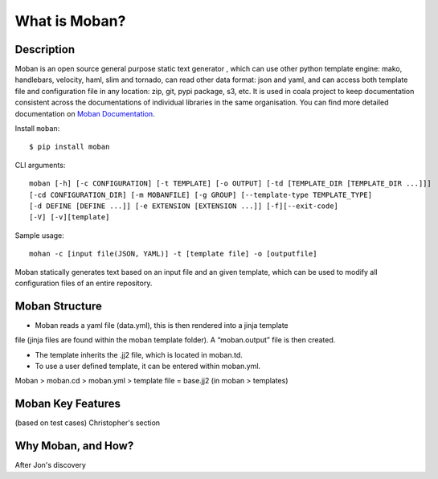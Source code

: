 What is Moban?
====================

Description
-----------------

Moban is an open source general purpose static text generator , which can use
other python template engine: mako, handlebars, velocity, haml, slim and
tornado, can read other data format: json and yaml, and can access both template
file and configuration file in any location: zip, git, pypi package, s3, etc.
It is used in coala project to keep documentation consistent across the
documentations of individual libraries in the same organisation. You can find
more detailed documentation on `Moban Documentation <https://moban.readthedocs.io/en/latest/>`_.

Install ``moban``:

::

    $ pip install moban

CLI arguments:

::

    moban [-h] [-c CONFIGURATION] [-t TEMPLATE] [-o OUTPUT] [-td [TEMPLATE_DIR [TEMPLATE_DIR ...]]]
    [-cd CONFIGURATION_DIR] [-m MOBANFILE] [-g GROUP] [--template-type TEMPLATE_TYPE]
    [-d DEFINE [DEFINE ...]] [-e EXTENSION [EXTENSION ...]] [-f][--exit-code]
    [-V] [-v][template]

Sample usage:

::

    mohan -c [input file(JSON, YAML)] -t [template file] -o [outputfile]

Moban statically generates text based on an input file and an given template, which
can be used to modify all configuration files of an entire repository.

Moban Structure
-----------------

- Moban reads a yaml file (data.yml), this is then rendered into a jinja template
file (jinja files are found within the moban template folder). A “moban.output”
file is then created.

- The template inherits the .jj2 file, which is located in moban.td.

- To use a user defined template, it can be entered within moban.yml.
Moban > moban.cd > moban.yml > template file = base.jj2 (in moban > templates)


Moban Key Features
-----------------

(based on test cases) Christopher's section

Why Moban, and How?
-----------------

After Jon's discovery

